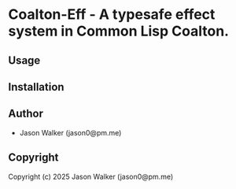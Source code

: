 * Coalton-Eff  - A typesafe effect system in Common Lisp Coalton.

** Usage

** Installation

** Author

+ Jason Walker (jason0@pm.me)

** Copyright

Copyright (c) 2025 Jason Walker (jason0@pm.me)
